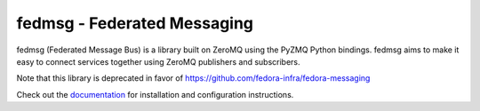 fedmsg - Federated Messaging
============================

.. split here

.. image:: https://img.shields.io/pypi/v/fedmsg.svg
    :target: https://pypi.python.org/pypi/fedmsg

.. image:: https://img.shields.io/pypi/pyversions/fedmsg.svg
    :target: https://pypi.python.org/pypi/fedmsg

.. image:: https://img.shields.io/pypi/l/fedmsg.svg
    :target: https://pypi.python.org/pypi/fedmsg

.. image:: https://readthedocs.org/projects/docs/badge/?version=latest
    :alt: Documentation Status
    :target: https://fedmsg.readthedocs.io/en/latest/?badge=latest

.. image:: https://secure.travis-ci.org/fedora-infra/fedmsg.png?branch=develop
   :alt: Build Status - develop branch
   :target: https://travis-ci.org/#!/fedora-infra/fedmsg

.. image:: https://codecov.io/github/fedora-infra/fedmsg/coverage.svg?branch=develop
    :target: https://codecov.io/github/fedora-infra/fedmsg
    :alt: codecov.io


fedmsg (Federated Message Bus) is a library built on ZeroMQ using the PyZMQ Python bindings.
fedmsg aims to make it easy to connect services together using ZeroMQ publishers and
subscribers.

Note that this library is deprecated in favor of https://github.com/fedora-infra/fedora-messaging

Check out the `documentation <https://fedmsg.readthedocs.io/en/stable/>`_ for installation and
configuration instructions.
